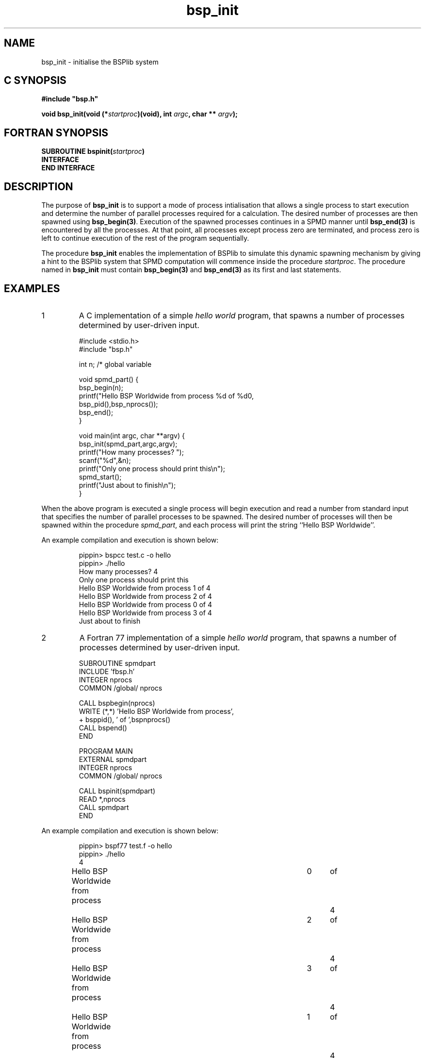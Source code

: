 .TH "bsp_init" 3 "1.4 25/9/98" "Oxford BSP Toolset" "BSPlib FUNCTIONS"
.SH NAME
bsp_init \- initialise the BSPlib system

.SH C SYNOPSIS
.nf
.B #include \&"bsp.h\&"
.PP
.BI "void bsp_init(void (*" startproc\c 
.BI ")(void), int " argc\c
.BI ", char ** " argv ");"
.fi
.SH FORTRAN SYNOPSIS 
.nf
.BI "SUBROUTINE bspinit(" startproc ")"
.B INTERFACE
.BI"   SUBROUTINE " startproc
.B END INTERFACE
.fi

.SH DESCRIPTION
The purpose of 
.B bsp_init
is to support a mode of process intialisation that allows a single
process to start execution and determine the number of parallel
processes required for a calculation. The desired number of processes
are then spawned using
.B bsp_begin(3)\c
\&. Execution of the spawned processes continues in a SPMD manner
until 
.B bsp_end(3) 
is encountered by all the processes. At that point, all processes
except process zero are terminated, and process zero is left to
continue execution of the rest of the program sequentially.
.PP
The procedure
.B bsp_init
enables the implementation of BSPlib to simulate this dynamic
spawning mechanism by giving a hint to the BSPlib system that SPMD
computation will commence inside the procedure
.I startproc\c
\&. The procedure named in 
.B bsp_init
must contain 
.B bsp_begin(3)
and
.B bsp_end(3)
as its first and last statements.


.SH EXAMPLES
.IP 1
A C implementation of a simple 
.I hello world
program, that spawns a number of processes determined by user-driven
input.
.PP

.RS
.nf
#include <stdio.h>
#include "bsp.h"

int n; /* global variable

void spmd_part() {
  bsp_begin(n);
    printf("Hello BSP Worldwide from process %d of %d\n",
           bsp_pid(),bsp_nprocs());      
  bsp_end();
}

void main(int argc, char **argv) {
  bsp_init(spmd_part,argc,argv);
  printf("How many processes? ");
  scanf("%d",&n);
  printf("Only one process should print this\\n");
  spmd_start();
  printf("Just about to finish\\n");
}
.fi
.RE

When the above program is executed a single process will begin
execution and read a number from standard input that specifies the
number of parallel processes to be spawned. The desired number of
processes will then be spawned within the procedure
.I spmd_part\c
\&, and each process will print the string ``Hello BSP Worldwide''.

An example compilation and execution is shown below:

.RS
.nf
pippin> bspcc test.c -o hello
pippin> ./hello
How many processes? 4
Only one process should print this
Hello BSP Worldwide from process  1 of 4
Hello BSP Worldwide from process  2 of 4
Hello BSP Worldwide from process  0 of 4
Hello BSP Worldwide from process  3 of 4
Just about to finish
.fi
.RE

.IP 2
A Fortran 77 implementation of a simple 
.I hello world
program, that spawns a number of processes determined by user-driven
input.

.RS
.nf
        SUBROUTINE spmdpart
          INCLUDE 'fbsp.h'
          INTEGER nprocs
          COMMON /global/ nprocs

          CALL bspbegin(nprocs)
            WRITE (*,*) 'Hello BSP Worldwide from process',
     +                  bsppid(), ' of ',bspnprocs()
          CALL bspend()
        END


        PROGRAM MAIN
          EXTERNAL spmdpart
          INTEGER nprocs
          COMMON /global/ nprocs

          CALL bspinit(spmdpart)
          READ *,nprocs
          CALL spmdpart
        END
.fi
.RE

An example compilation and execution is shown below:

.RS
.nf
pippin> bspf77 test.f -o hello
pippin> ./hello
4
Hello BSP Worldwide from process	0	of	4
Hello BSP Worldwide from process	2	of	4
Hello BSP Worldwide from process	3	of	4
Hello BSP Worldwide from process	1	of	4
.fi
.RE

.SH "SEE ALSO"
bsplib(3), bsp_begin(3), bsp_end(3)

.I ``BSPlib: The BSP Programming Library''
Jonathan M. D. Hill, Bill McColl, Dan C. Stefanescu, Mark W. Goudreau,
Kevin Lang, Satish B. Rao, , Torsten Suel, Thanasis Tsantilas, and Rob
Bisseling. Parallel Computing, to appear 1998. See
.I http://www.bsp-worldwide.org
for more details.

.SH BUGS
Problems and bug reports should be mailed to 
.I bsplib-bugs@comlab.ox.ac.uk

.SH AUTHORS
The Oxford BSP Toolset implementation of BSPlib was written by
Jonathan.Hill@comlab.ox.ac.uk
.br
.B http://www.comlab.ox.ac.uk/oucl/people/jonathan.hill.html


